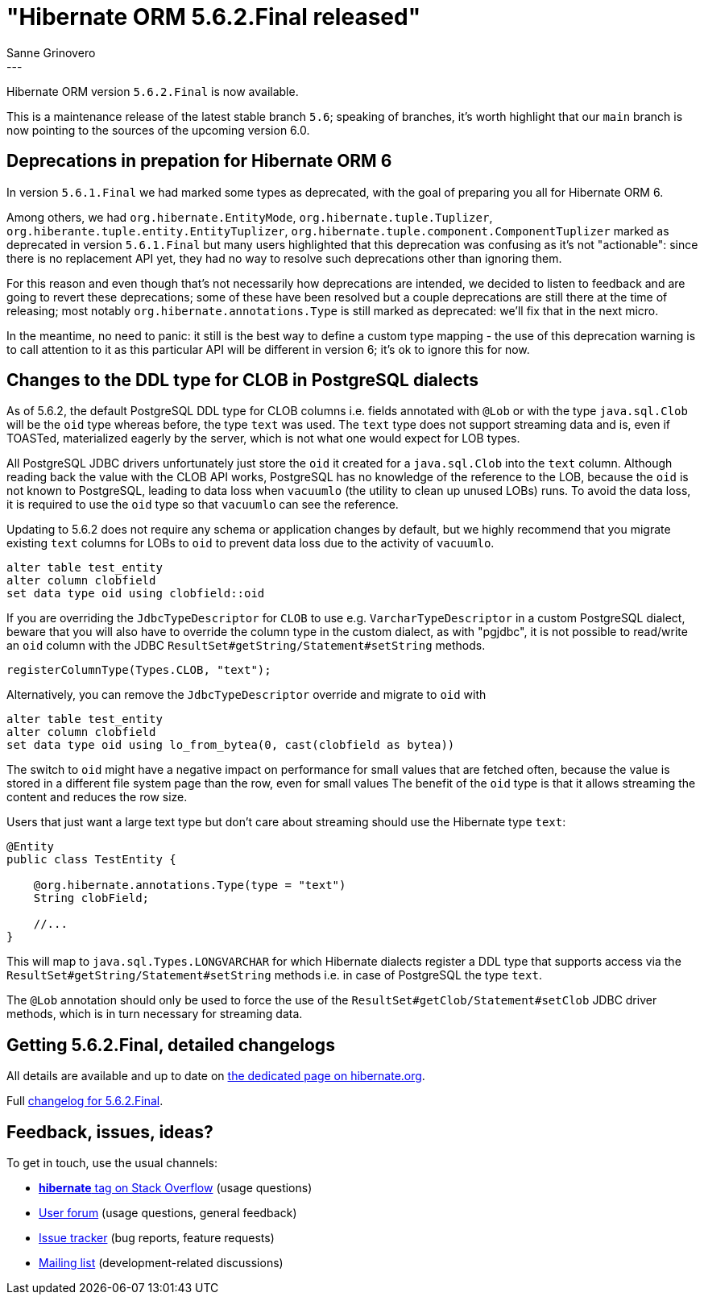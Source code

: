 = "Hibernate ORM {released-version} released"
Sanne Grinovero
:awestruct-tags: [ "Hibernate ORM", "Releases" ]
:awestruct-layout: blog-post
:released-version: 5.6.2.Final
:release-id: 32001
---

Hibernate ORM version `5.6.2.Final` is now available.

This is a maintenance release of the latest stable branch `5.6`; speaking of branches, it's worth highlight that our `main` branch is now pointing to the sources of the upcoming version 6.0.

== Deprecations in prepation for Hibernate ORM 6

In version `5.6.1.Final` we had marked some types as deprecated, with the goal of preparing you all for Hibernate ORM 6.

Among others, we had `org.hibernate.EntityMode`, `org.hibernate.tuple.Tuplizer`, `org.hiberante.tuple.entity.EntityTuplizer`, `org.hibernate.tuple.component.ComponentTuplizer` marked as deprecated in version `5.6.1.Final` but many users highlighted that this deprecation was confusing as it's not "actionable":
since there is no replacement API yet, they had no way to resolve such deprecations other than ignoring them.

For this reason and even though that's not necessarily how deprecations are intended, we decided to listen to feedback and are going to revert these deprecations; some of these have been resolved but a couple deprecations are still there at the time of releasing; most notably `org.hibernate.annotations.Type` is still marked as deprecated: we'll fix that in the next micro.

In the meantime, no need to panic: it still is the best way to define a custom type mapping - the use of this deprecation warning is to call attention to it as this particular API will be different in version 6; it's ok to ignore this for now.

== Changes to the DDL type for CLOB in PostgreSQL dialects

As of 5.6.2, the default PostgreSQL DDL type for CLOB columns i.e. fields annotated with `@Lob` or with the type `java.sql.Clob`
will be the `oid` type whereas before, the type `text` was used. The `text` type does not support streaming data
and is, even if TOASTed, materialized eagerly by the server, which is not what one would expect for LOB types.

All PostgreSQL JDBC drivers unfortunately just store the `oid` it created for a `java.sql.Clob` into the `text` column.
Although reading back the value with the CLOB API works, PostgreSQL has no knowledge of the reference to the LOB,
because the `oid` is not known to PostgreSQL, leading to data loss when `vacuumlo` (the utility to clean up unused LOBs) runs.
To avoid the data loss, it is required to use the `oid` type so that `vacuumlo` can see the reference.

Updating to 5.6.2 does not require any schema or application changes by default, but we highly recommend
that you migrate existing `text` columns for LOBs to `oid` to prevent data loss due to the activity of `vacuumlo`.

[source,sql]
----
alter table test_entity
alter column clobfield
set data type oid using clobfield::oid
----

If you are overriding the `JdbcTypeDescriptor` for `CLOB` to use e.g. `VarcharTypeDescriptor` in a custom PostgreSQL dialect,
beware that you will also have to override the column type in the custom dialect, as with "pgjdbc",
it is not possible to read/write an `oid` column with the JDBC `ResultSet#getString/Statement#setString` methods.

[source,java]
----
registerColumnType(Types.CLOB, "text");
----

Alternatively, you can remove the `JdbcTypeDescriptor` override and migrate to `oid` with

[source,sql]
----
alter table test_entity
alter column clobfield
set data type oid using lo_from_bytea(0, cast(clobfield as bytea))
----

The switch to `oid` might have a negative impact on performance for small values that are fetched often,
because the value is stored in a different file system page than the row, even for small values
The benefit of the `oid` type is that it allows streaming the content and reduces the row size.

Users that just want a large text type but don't care about streaming should use the Hibernate type `text`:

[source,java]
----
@Entity
public class TestEntity {

    @org.hibernate.annotations.Type(type = "text")
    String clobField;

    //...
}
----

This will map to `java.sql.Types.LONGVARCHAR` for which Hibernate dialects register a DDL type that supports access
via the `ResultSet#getString/Statement#setString` methods i.e. in case of PostgreSQL the type `text`.

The `@Lob` annotation should only be used to force the use of the `ResultSet#getClob/Statement#setClob` JDBC driver methods,
which is in turn necessary for streaming data.


== Getting {released-version}, detailed changelogs

All details are available and up to date on https://hibernate.org/orm/releases/5.6/#get-it[the dedicated page on hibernate.org].

Full https://hibernate.atlassian.net/secure/ReleaseNote.jspa?projectId=10031&version=32001[changelog for {released-version}].

== Feedback, issues, ideas?

To get in touch, use the usual channels:

* https://stackoverflow.com/questions/tagged/hibernate[**hibernate** tag on Stack Overflow] (usage questions)
* https://discourse.hibernate.org/c/hibernate-orm[User forum] (usage questions, general feedback)
* https://hibernate.atlassian.net/browse/HHH[Issue tracker] (bug reports, feature requests)
* http://lists.jboss.org/pipermail/hibernate-dev/[Mailing list] (development-related discussions)


